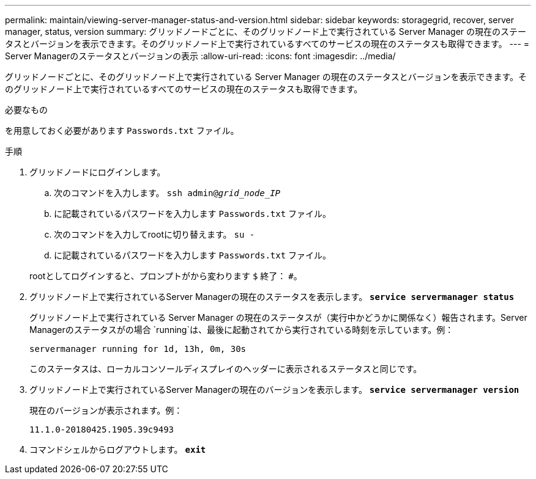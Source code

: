 ---
permalink: maintain/viewing-server-manager-status-and-version.html 
sidebar: sidebar 
keywords: storagegrid, recover, server manager, status, version 
summary: グリッドノードごとに、そのグリッドノード上で実行されている Server Manager の現在のステータスとバージョンを表示できます。そのグリッドノード上で実行されているすべてのサービスの現在のステータスも取得できます。 
---
= Server Managerのステータスとバージョンの表示
:allow-uri-read: 
:icons: font
:imagesdir: ../media/


[role="lead"]
グリッドノードごとに、そのグリッドノード上で実行されている Server Manager の現在のステータスとバージョンを表示できます。そのグリッドノード上で実行されているすべてのサービスの現在のステータスも取得できます。

.必要なもの
を用意しておく必要があります `Passwords.txt` ファイル。

.手順
. グリッドノードにログインします。
+
.. 次のコマンドを入力します。 `ssh admin@_grid_node_IP_`
.. に記載されているパスワードを入力します `Passwords.txt` ファイル。
.. 次のコマンドを入力してrootに切り替えます。 `su -`
.. に記載されているパスワードを入力します `Passwords.txt` ファイル。


+
rootとしてログインすると、プロンプトがから変わります `$` 終了： `#`。

. グリッドノード上で実行されているServer Managerの現在のステータスを表示します。 `*service servermanager status*`
+
グリッドノード上で実行されている Server Manager の現在のステータスが（実行中かどうかに関係なく）報告されます。Server Managerのステータスがの場合 `running`は、最後に起動されてから実行されている時刻を示しています。例：

+
[listing]
----
servermanager running for 1d, 13h, 0m, 30s
----
+
このステータスは、ローカルコンソールディスプレイのヘッダーに表示されるステータスと同じです。

. グリッドノード上で実行されているServer Managerの現在のバージョンを表示します。 `*service servermanager version*`
+
現在のバージョンが表示されます。例：

+
[listing]
----
11.1.0-20180425.1905.39c9493
----
. コマンドシェルからログアウトします。 `*exit*`

